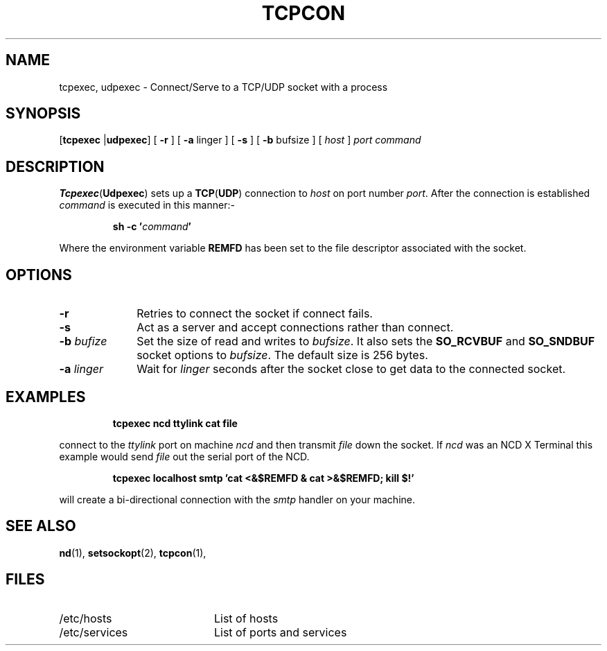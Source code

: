 .TH TCPCON 1 "April 1989"
.SH NAME
tcpexec, udpexec \- Connect/Serve to a TCP/UDP socket with a process
.SH SYNOPSIS
.RB [ tcpexec
.RB | udpexec ]
[
.B \-r
] 
[
.B \-a
linger
] 
[
.B \-s
] 
[
.B \-b
bufsize
] 
[
.I host
]
.I port
.I command
.SH DESCRIPTION
.BR Tcpexec ( Udpexec )
sets up a
.BR TCP ( UDP )
connection to
.I host
on port number
.IR port .
After the connection is established
.I command
is executed in this manner:-
.IP
.BI "sh \-c '" "command" "'"
.LP
Where the environment variable
.B REMFD
has been set to
the file descriptor associated with the socket.
.SH OPTIONS
.TP 1i
.BI \-r
Retries to connect the socket if connect fails.
.TP 1i
.BI \-s
Act as a server and accept connections
rather than connect.
.TP 1i
.BI \-b " bufize"
Set the size of read and writes to
.IR bufsize .
It also sets the
.B SO_RCVBUF
and 
.B SO_SNDBUF
socket options to
.IR bufsize .
The default size is 256 bytes.
.TP 1i
.BI \-a " linger"
Wait for
.I linger
seconds after the socket close to get data
to the connected socket.
.SH EXAMPLES
.IP
.B
tcpexec ncd ttylink cat file
.LP
connect to the
.I ttylink
port on machine
.I ncd
and then transmit
.I file
down the socket.
If
.I ncd
was an NCD X Terminal this example
would send
.I file
out the serial port of the NCD.
.IP
.B
tcpexec localhost smtp 'cat <&$REMFD & cat >&$REMFD; kill $!'
.LP
will create a bi-directional connection with the
.I smtp
handler on your machine.
.SH "SEE ALSO"
.BR nd (1),
.BR setsockopt (2),
.BR tcpcon (1),
.SH FILES
.PD 0
.TP 2i
/etc/hosts
List of hosts
.TP 2i
/etc/services
List of ports and services
.PD

